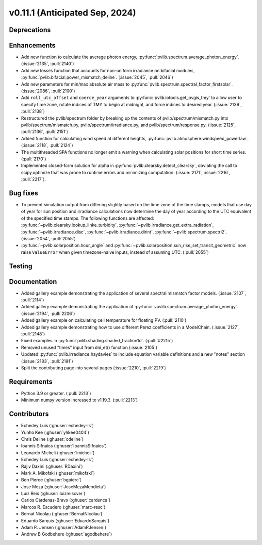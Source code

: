 .. _whatsnew_01110:


v0.11.1 (Anticipated Sep, 2024)
-------------------------------

Deprecations
~~~~~~~~~~~~


Enhancements
~~~~~~~~~~~~
* Add new function to calculate the average photon energy,
  :py:func:`pvlib.spectrum.average_photon_energy`.
  (:issue:`2135`, :pull:`2140`)
* Add new losses function that accounts for non-uniform irradiance on bifacial
  modules, :py:func:`pvlib.bifacial.power_mismatch_deline`.
  (:issue:`2045`, :pull:`2046`)
* Add new parameters for min/max absolute air mass to
  :py:func:`pvlib.spectrum.spectral_factor_firstsolar`.
  (:issue:`2086`, :pull:`2100`)
* Add ``roll_utc_offset`` and ``coerce_year`` arguments to
  :py:func:`pvlib.iotools.get_pvgis_tmy` to allow user to specify time zone,
  rotate indices of TMY to begin at midnight, and force indices to desired
  year. (:issue:`2139`, :pull:`2138`)
* Restructured the pvlib/spectrum folder by breaking up the contents of
  pvlib/spectrum/mismatch.py into pvlib/spectrum/mismatch.py,
  pvlib/spectrum/irradiance.py, and
  pvlib/spectrum/response.py. (:issue:`2125`, :pull:`2136`, :pull:`2151`)
* Added function for calculating wind speed at different heights,
  :py:func:`pvlib.atmosphere.windspeed_powerlaw`.
  (:issue:`2118`, :pull:`2124`)
* The multithreaded SPA functions no longer emit a warning when calculating
  solar positions for short time series. (:pull:`2170`)
* Implemented closed-form solution for alpha in :py:func:`pvlib.clearsky.detect_clearsky`, 
  obviating the call to scipy.optimize that was prone to runtime errors and minimizing
  computation. (:issue:`2171`, :issue:`2216`, :pull:`2217`).


Bug fixes
~~~~~~~~~
* To prevent simulation output from differing slightly based on the time zone
  of the time stamps, models that use day of year for sun position and
  irradiance calculations now determine the day of year according to the UTC
  equivalent of the specified time stamps.  The following functions are affected:
  :py:func:`~pvlib.clearsky.lookup_linke_turbidity`,
  :py:func:`~pvlib.irradiance.get_extra_radiation`,
  :py:func:`~pvlib.irradiance.disc`,
  :py:func:`~pvlib.irradiance.dirint`,
  :py:func:`~pvlib.spectrum.spectrl2`. (:issue:`2054`, :pull:`2055`)
* :py:func:`~pvlib.solarposition.hour_angle` and
  :py:func:`~pvlib.solarposition.sun_rise_set_transit_geometric` now raise
  ``ValueError`` when given timezone-naive inputs, instead of assuming UTC.
  (:pull:`2055`)

Testing
~~~~~~~


Documentation
~~~~~~~~~~~~~
* Added gallery example demonstrating the application of
  several spectral mismatch factor models.
  (:issue:`2107`, :pull:`2114`)
* Added gallery example demonstrating the application of
  :py:func:`~pvlib.spectrum.average_photon_energy`. (:issue:`2194`, :pull:`2206`)
* Added gallery example on calculating cell temperature for
  floating PV. (:pull:`2110`)
* Added gallery example demonstrating how to use
  different Perez coefficients in a ModelChain.
  (:issue:`2127`, :pull:`2148`)
* Fixed examples in :py:func:`pvlib.shading.shaded_fraction1d`. (:pull:`#2215`)

* Removed unused "times" input from dni_et() function (:issue:`2105`)
* Updated :py:func:`pvlib.irradiance.haydavies` to include equation variable
  definitions and a new "notes" section (:issue:`2183`, :pull:`2191`)

* Split the contributing page into several pages (:issue:`2210`, :pull:`2219`)

Requirements
~~~~~~~~~~~~
* Python 3.9 or greater. (:pull:`2213`)
* Minimum numpy version increased to v1.19.3. (:pull:`2213`)

Contributors
~~~~~~~~~~~~
* Echedey Luis (:ghuser:`echedey-ls`)
* Yunho Kee (:ghuser:`yhkee0404`)
* Chris Deline (:ghuser:`cdeline`)
* Ioannis Sifnaios (:ghuser:`IoannisSifnaios`)
* Leonardo Micheli (:ghuser:`lmicheli`)
* Echedey Luis (:ghuser:`echedey-ls`)
* Rajiv Daxini (:ghuser:`RDaxini`)
* Mark A. Mikofski (:ghuser:`mikofski`)
* Ben Pierce (:ghuser:`bgpierc`)
* Jose Meza (:ghuser:`JoseMezaMendieta`)
* Luiz Reis (:ghuser:`luizreiscver`)
* Carlos Cárdenas-Bravo (:ghuser:`cardenca`)
* Marcos R. Escudero (:ghuser:`marc-resc`)
* Bernat Nicolau (:ghuser:`BernatNicolau`)
* Eduardo Sarquis (:ghuser:`EduardoSarquis`)
* Adam R. Jensen (:ghuser:`AdamRJensen`)
* Andrew B Godbehere (:ghuser:`agodbehere`)
